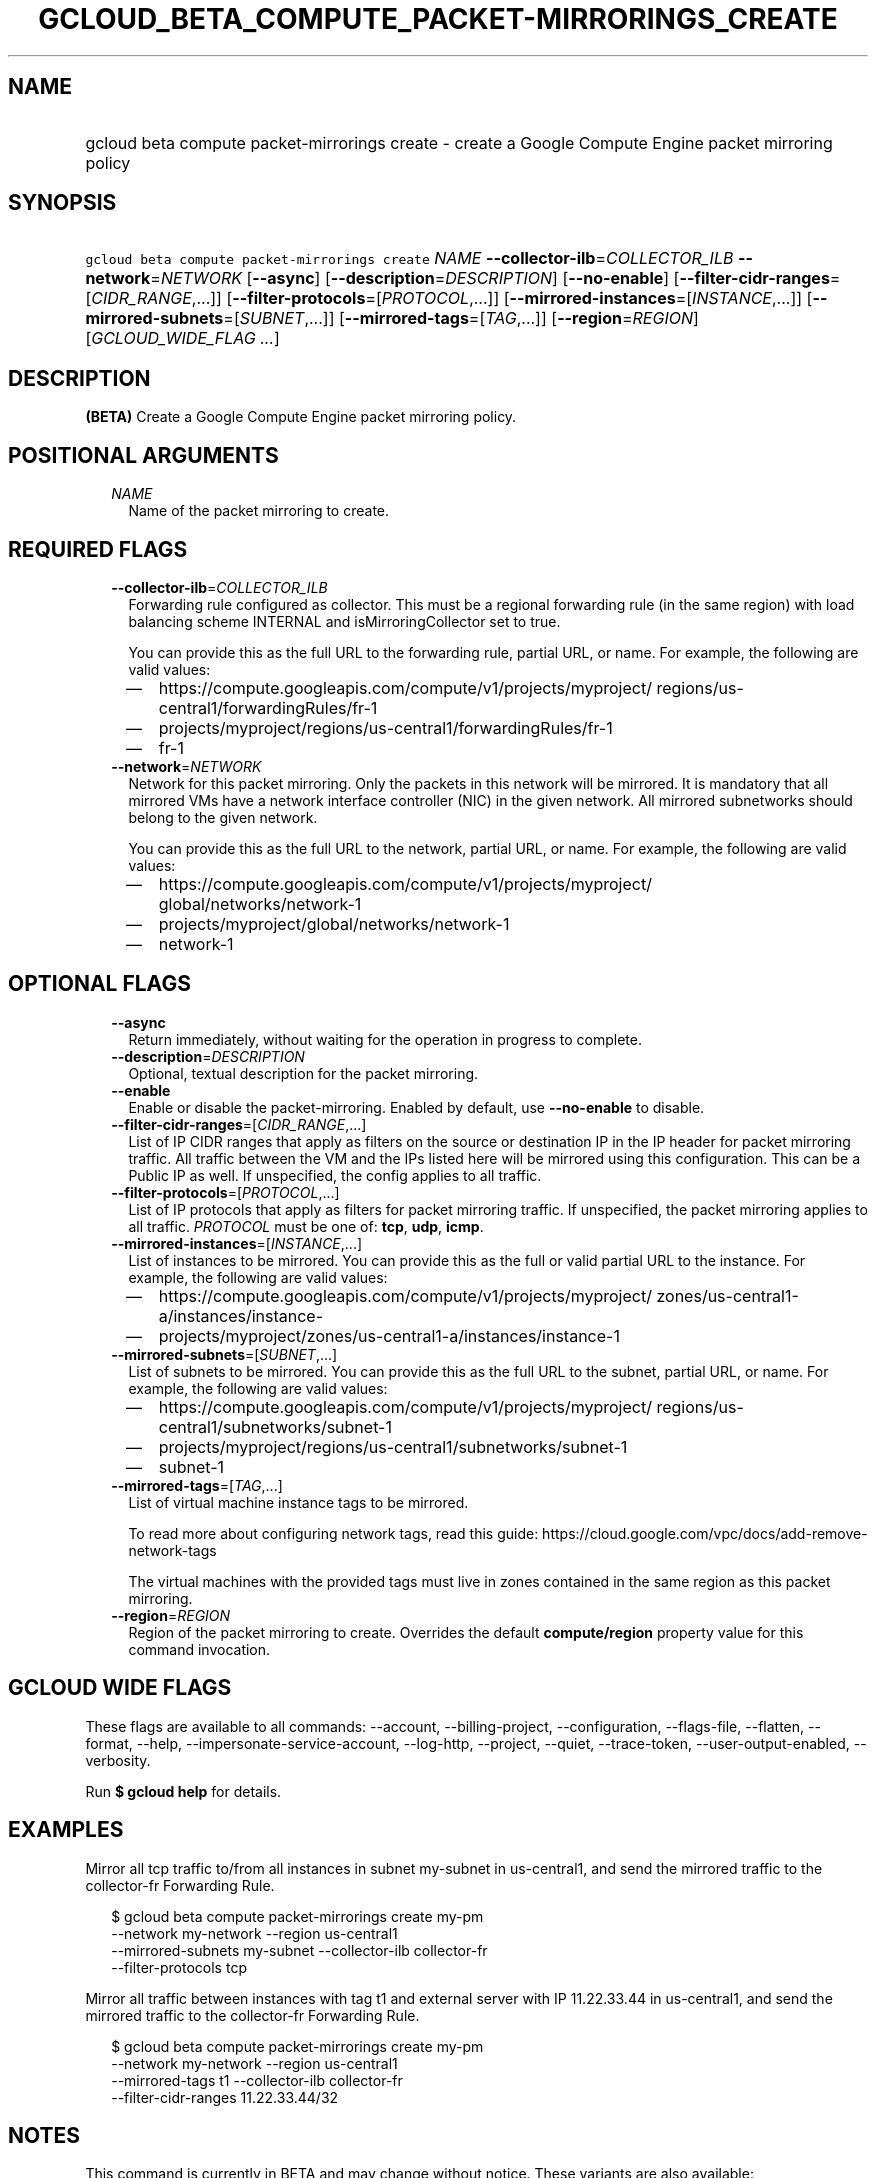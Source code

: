 
.TH "GCLOUD_BETA_COMPUTE_PACKET\-MIRRORINGS_CREATE" 1



.SH "NAME"
.HP
gcloud beta compute packet\-mirrorings create \- create a Google Compute Engine packet mirroring policy



.SH "SYNOPSIS"
.HP
\f5gcloud beta compute packet\-mirrorings create\fR \fINAME\fR \fB\-\-collector\-ilb\fR=\fICOLLECTOR_ILB\fR \fB\-\-network\fR=\fINETWORK\fR [\fB\-\-async\fR] [\fB\-\-description\fR=\fIDESCRIPTION\fR] [\fB\-\-no\-enable\fR] [\fB\-\-filter\-cidr\-ranges\fR=[\fICIDR_RANGE\fR,...]] [\fB\-\-filter\-protocols\fR=[\fIPROTOCOL\fR,...]] [\fB\-\-mirrored\-instances\fR=[\fIINSTANCE\fR,...]] [\fB\-\-mirrored\-subnets\fR=[\fISUBNET\fR,...]] [\fB\-\-mirrored\-tags\fR=[\fITAG\fR,...]] [\fB\-\-region\fR=\fIREGION\fR] [\fIGCLOUD_WIDE_FLAG\ ...\fR]



.SH "DESCRIPTION"

\fB(BETA)\fR Create a Google Compute Engine packet mirroring policy.



.SH "POSITIONAL ARGUMENTS"

.RS 2m
.TP 2m
\fINAME\fR
Name of the packet mirroring to create.


.RE
.sp

.SH "REQUIRED FLAGS"

.RS 2m
.TP 2m
\fB\-\-collector\-ilb\fR=\fICOLLECTOR_ILB\fR
Forwarding rule configured as collector. This must be a regional forwarding rule
(in the same region) with load balancing scheme INTERNAL and
isMirroringCollector set to true.

You can provide this as the full URL to the forwarding rule, partial URL, or
name. For example, the following are valid values:
.RS 2m
.IP "\(em" 2m
https://compute.googleapis.com/compute/v1/projects/myproject/
regions/us\-central1/forwardingRules/fr\-1
.IP "\(em" 2m
projects/myproject/regions/us\-central1/forwardingRules/fr\-1
.IP "\(em" 2m
fr\-1
.RE
.RE
.sp

.RS 2m
.TP 2m
\fB\-\-network\fR=\fINETWORK\fR
Network for this packet mirroring. Only the packets in this network will be
mirrored. It is mandatory that all mirrored VMs have a network interface
controller (NIC) in the given network. All mirrored subnetworks should belong to
the given network.

You can provide this as the full URL to the network, partial URL, or name. For
example, the following are valid values:
.RS 2m
.IP "\(em" 2m
https://compute.googleapis.com/compute/v1/projects/myproject/
global/networks/network\-1
.IP "\(em" 2m
projects/myproject/global/networks/network\-1
.IP "\(em" 2m
network\-1
.RE
.RE
.sp



.SH "OPTIONAL FLAGS"

.RS 2m
.TP 2m
\fB\-\-async\fR
Return immediately, without waiting for the operation in progress to complete.

.TP 2m
\fB\-\-description\fR=\fIDESCRIPTION\fR
Optional, textual description for the packet mirroring.

.TP 2m
\fB\-\-enable\fR
Enable or disable the packet\-mirroring. Enabled by default, use
\fB\-\-no\-enable\fR to disable.

.TP 2m
\fB\-\-filter\-cidr\-ranges\fR=[\fICIDR_RANGE\fR,...]
List of IP CIDR ranges that apply as filters on the source or destination IP in
the IP header for packet mirroring traffic. All traffic between the VM and the
IPs listed here will be mirrored using this configuration. This can be a Public
IP as well. If unspecified, the config applies to all traffic.

.TP 2m
\fB\-\-filter\-protocols\fR=[\fIPROTOCOL\fR,...]
List of IP protocols that apply as filters for packet mirroring traffic. If
unspecified, the packet mirroring applies to all traffic. \fIPROTOCOL\fR must be
one of: \fBtcp\fR, \fBudp\fR, \fBicmp\fR.

.TP 2m
\fB\-\-mirrored\-instances\fR=[\fIINSTANCE\fR,...]
List of instances to be mirrored. You can provide this as the full or valid
partial URL to the instance. For example, the following are valid values:
.RS 2m
.IP "\(em" 2m
https://compute.googleapis.com/compute/v1/projects/myproject/
zones/us\-central1\-a/instances/instance\-
.IP "\(em" 2m
projects/myproject/zones/us\-central1\-a/instances/instance\-1
.RE
.RE
.sp

.RS 2m
.TP 2m
\fB\-\-mirrored\-subnets\fR=[\fISUBNET\fR,...]
List of subnets to be mirrored. You can provide this as the full URL to the
subnet, partial URL, or name. For example, the following are valid values:
.RS 2m
.IP "\(em" 2m
https://compute.googleapis.com/compute/v1/projects/myproject/
regions/us\-central1/subnetworks/subnet\-1
.IP "\(em" 2m
projects/myproject/regions/us\-central1/subnetworks/subnet\-1
.IP "\(em" 2m
subnet\-1
.RE
.RE
.sp

.RS 2m
.TP 2m
\fB\-\-mirrored\-tags\fR=[\fITAG\fR,...]
List of virtual machine instance tags to be mirrored.

To read more about configuring network tags, read this guide:
https://cloud.google.com/vpc/docs/add\-remove\-network\-tags

The virtual machines with the provided tags must live in zones contained in the
same region as this packet mirroring.

.TP 2m
\fB\-\-region\fR=\fIREGION\fR
Region of the packet mirroring to create. Overrides the default
\fBcompute/region\fR property value for this command invocation.


.RE
.sp

.SH "GCLOUD WIDE FLAGS"

These flags are available to all commands: \-\-account, \-\-billing\-project,
\-\-configuration, \-\-flags\-file, \-\-flatten, \-\-format, \-\-help,
\-\-impersonate\-service\-account, \-\-log\-http, \-\-project, \-\-quiet,
\-\-trace\-token, \-\-user\-output\-enabled, \-\-verbosity.

Run \fB$ gcloud help\fR for details.



.SH "EXAMPLES"

Mirror all tcp traffic to/from all instances in subnet my\-subnet in
us\-central1, and send the mirrored traffic to the collector\-fr Forwarding
Rule.

.RS 2m
$ gcloud beta compute packet\-mirrorings create my\-pm
  \-\-network my\-network \-\-region us\-central1
  \-\-mirrored\-subnets my\-subnet \-\-collector\-ilb collector\-fr
  \-\-filter\-protocols tcp
.RE

Mirror all traffic between instances with tag t1 and external server with IP
11.22.33.44 in us\-central1, and send the mirrored traffic to the collector\-fr
Forwarding Rule.

.RS 2m
$ gcloud beta compute packet\-mirrorings create my\-pm
  \-\-network my\-network \-\-region us\-central1
  \-\-mirrored\-tags t1 \-\-collector\-ilb collector\-fr
  \-\-filter\-cidr\-ranges 11.22.33.44/32
.RE



.SH "NOTES"

This command is currently in BETA and may change without notice. These variants
are also available:

.RS 2m
$ gcloud compute packet\-mirrorings create
$ gcloud alpha compute packet\-mirrorings create
.RE


